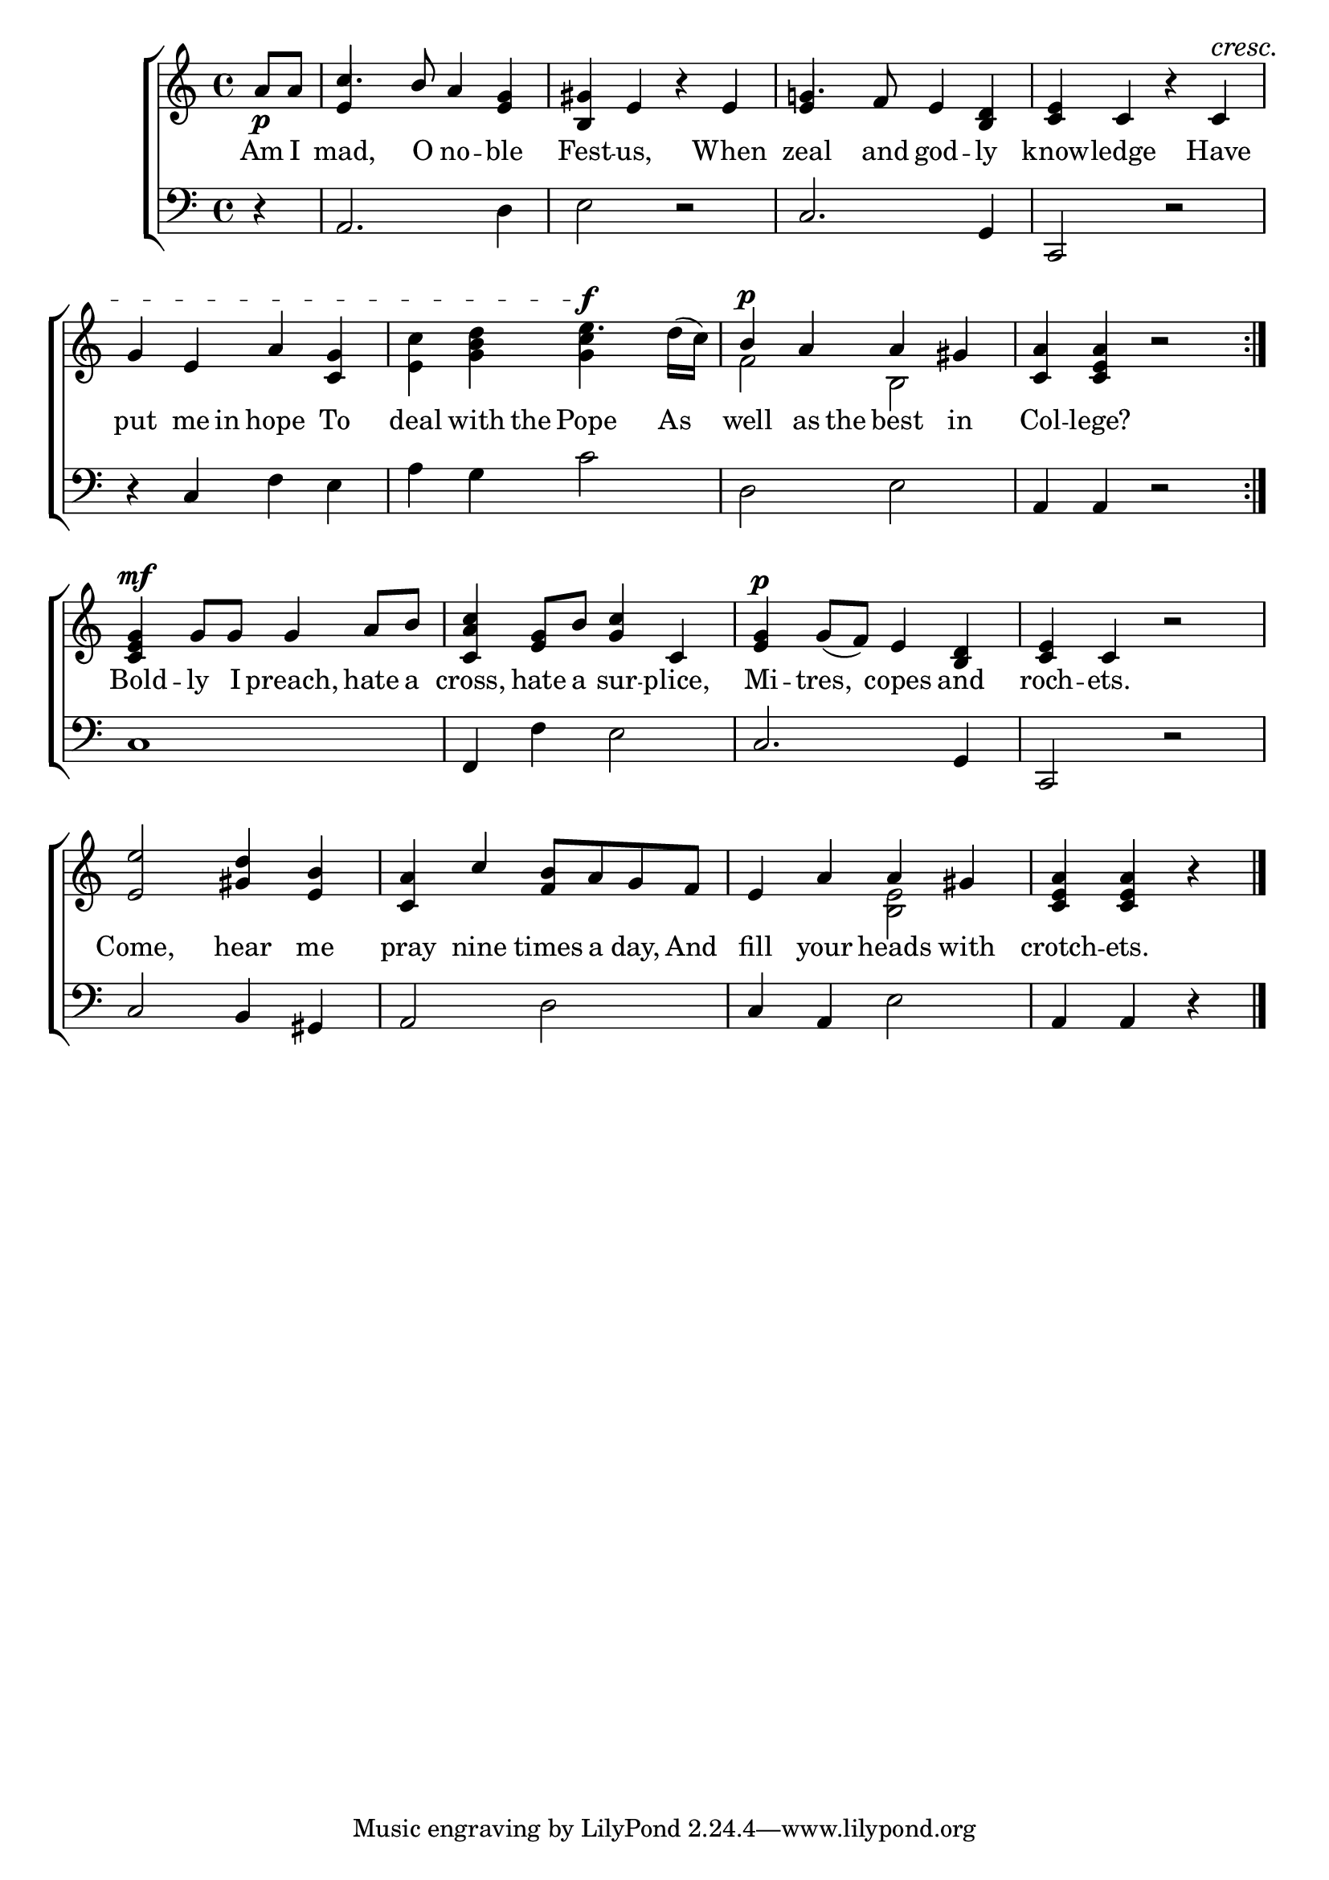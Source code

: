 \version "2.22.0"
\language "english"

global = {
  \time 4/4
  \key c \major
}

mBreak = { \break }

\header {
                                %	title = \markup {\medium \caps "Title."}
                                %	poet = ""
                                %	composer = ""

%  meter = \markup {\italic "Pompously."}
                                %	arranger = ""
}
\score {

  \new ChoirStaff {
    <<
      \new Staff = "up"  {
        <<
          \global
          \new 	Voice = "one" 	\fixed c' {
            \voiceOne
            \repeat volta 2 { \partial 4 a8_\p a | c'4. b8 a4 <e g> | <b, gs> e b\rest e | g!4. f8 e4 <b, d> | <c e> c b\rest c^\cresc | \mBreak
                              g4 e a <c g> | s2 \stemDown e'4.^\f s8 \stemUp | b4^\p a a gs | <c a> <c e a> b2\rest | } \mBreak
            <c e g>4^\mf g8 g g4 a8 b | <c a c'>4 <e g>8 b <g c'>4 c | <e g>4^\p g8_( f) e4 <b, d> | <c e> c b2\rest |
            <e e'>2 <gs d'>4 <e b> | <c a> c' <f b>8 a g f | e4 a a gs | \partial 2. <c e a> <c e a> b\rest \fine |
          }	% end voice one
          \new Voice  \fixed c' {
            \voiceTwo
            \stemUp s4 | e4 s2. | s1 | e4 s2. | s1 |
            \stemDown s1 | <e c'>4 <g b d'> <g c'> s8 d'16^( c') | f2 b, | s1 |
            s1*4 |
            s1*2 | s2 <b, e> | s2. | 
          } % end voice two
        >>
      } % end staff up

      \new Lyrics \lyricmode {	% verse one
        Am8 I | mad,4. O8 no4 -- ble | Fest -- us,4 4 When | zeal4. and8 god4 -- ly | know -- ledge4 4 Have |
        put4 me8 in hope4 To | deal with8 the8 Pope4. As8 | well4 as8 the best4 in | Col -- lege?4 2 |
        Bold4 -- ly8 I preach,4 hate8 a | cross,4 hate8 a sur4 -- plice, | Mi4 -- tres, copes and | roch -- ets.4 2 |
        Come,2 hear4 me | pray nine times8 a day, And | fill4 your heads with | crotch4 -- ets.4 4 |
      }	% end lyrics verse one

      \new   Staff = "down" {
        <<
          \clef bass
          \global
          \new Voice {
            d4\rest | a,2. d4 | e2 d\rest | c2. g,4 | c,2 d\rest |
            d4\rest c f e | a g c'2 | d e | a,4 a, d2\rest |
            c1 | f,4 f e2 | c2. g,4 | c,2 d\rest |
            c2 b,4 gs, | a,2 d2 | c4 a, e2 | a,4 a, d\rest | \fine
          } % end voice three

          \new 	Voice {
            
          }	% end voice four

        >>
      } % end staff down
    >>
  } % end choir staff

  \layout{
    \context{
      \Score {
        \omit  BarNumber
                                %\override LyricText.self-alignment-X = #LEFT
      }%end score
    }%end context
  }%end layout

  \midi{}

}%end score